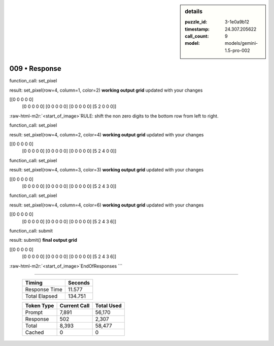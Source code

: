 .. sidebar:: details

   :puzzle_id: 3-1e0a9b12
   :timestamp: 24.307.205622
   :call_count: 9
   :model: models/gemini-1.5-pro-002

009 • Response
==============

.. role:: raw-html-m2r(raw)
   :format: html


function_call:
set_pixel

result:
set_pixel(row=4, column=1, color=2)
**working output grid**
updated with your changes

[[0 0 0 0 0]
 [0 0 0 0 0]
 [0 0 0 0 0]
 [0 0 0 0 0]
 [5 2 0 0 0]]

:raw-html-m2r:`<start_of_image>`\ RULE: shift the non zero digits to the bottom row from left to right.

function_call:
set_pixel

result:
set_pixel(row=4, column=2, color=4)
**working output grid**
updated with your changes

[[0 0 0 0 0]
 [0 0 0 0 0]
 [0 0 0 0 0]
 [0 0 0 0 0]
 [5 2 4 0 0]]

function_call:
set_pixel

result:
set_pixel(row=4, column=3, color=3)
**working output grid**
updated with your changes

[[0 0 0 0 0]
 [0 0 0 0 0]
 [0 0 0 0 0]
 [0 0 0 0 0]
 [5 2 4 3 0]]

function_call:
set_pixel

result:
set_pixel(row=4, column=4, color=6)
**working output grid**
updated with your changes

[[0 0 0 0 0]
 [0 0 0 0 0]
 [0 0 0 0 0]
 [0 0 0 0 0]
 [5 2 4 3 6]]

function_call:
submit

result:
submit()
**final output grid**

[[0 0 0 0 0]
 [0 0 0 0 0]
 [0 0 0 0 0]
 [0 0 0 0 0]
 [5 2 4 3 6]]

:raw-html-m2r:`<start_of_image>`\ EndOfResponses
```



.. seealso::

   - :doc:`009-history`
   - :doc:`009-prompt`



====

   +----------------+--------------+
   | Timing         |      Seconds |
   +================+==============+
   | Response Time  |       11.577 |
   +----------------+--------------+
   | Total Elapsed  |      134.751 |
   +----------------+--------------+



   +----------------+--------------+-------------+
   | Token Type     | Current Call |  Total Used |
   +================+==============+=============+
   | Prompt         |        7,891 |      56,170 |
   +----------------+--------------+-------------+
   | Response       |          502 |       2,307 |
   +----------------+--------------+-------------+
   | Total          |        8,393 |      58,477 |
   +----------------+--------------+-------------+
   | Cached         |            0 |           0 |
   +----------------+--------------+-------------+
